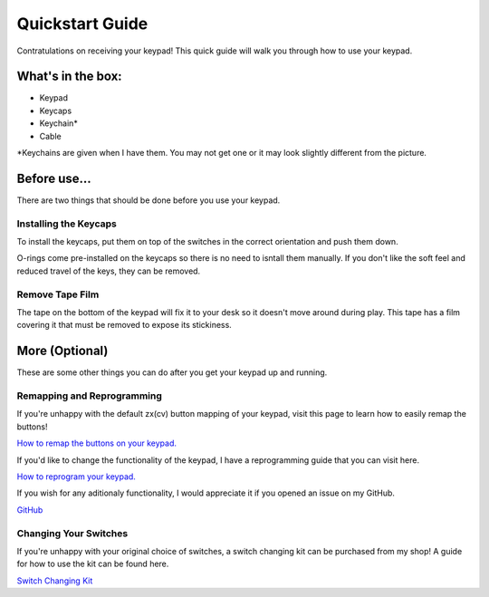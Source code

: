 Quickstart Guide
================
Contratulations on receiving your keypad! This quick guide will walk you through how to use your keypad.

What's in the box:
*****************
.. image:: http://www.thnikk.moe/guides/quickstart/box.jpg

- Keypad
- Keycaps
- Keychain*
- Cable

*Keychains are given when I have them. You may not get one or it may look slightly different from the picture.

Before use...
*************
There are two things that should be done before you use your keypad.

Installing the Keycaps
``````````````````````
.. image:: http://www.thnikk.moe/guides/quickstart/pressed.jpg

To install the keycaps, put them on top of the switches in the correct orientation and push them down.

.. image:: http://www.thnikk.moe/guides/quickstart/oring.jpg

O-rings come pre-installed on the keycaps so there is no need to isntall them manually. If you don't like the soft feel and reduced travel of the keys, they can be removed.

Remove Tape Film
`````````````````
.. image:: http://www.thnikk.moe/guides/quickstart/tape.jpg

The tape on the bottom of the keypad will fix it to your desk so it doesn't move around during play. This tape has a film covering it that must be removed to expose its stickiness.

More (Optional)
***************
These are some other things you can do after you get your keypad up and running.

Remapping and Reprogramming
```````````````````````````
If you're unhappy with the default zx(cv) button mapping of your keypad, visit this page to learn how to easily remap the buttons!

`How to remap the buttons on your keypad. <http://docs.thnikk.moe/en/latest/remap.html>`_

If you'd like to change the functionality of the keypad, I have a reprogramming guide that you can visit here.

`How to reprogram your keypad. <http://docs.thnikk.moe/en/latest/program.html>`_

If you wish for any aditionaly functionality, I would appreciate it if you opened an issue on my GitHub.

`GitHub <https://github.com/thnikk/newKeypad>`_

Changing Your Switches
``````````````````````
If you're unhappy with your original choice of switches, a switch changing kit can be purchased from my shop! A guide for how to use the kit can be found here.

`Switch Changing Kit <http://docs.thnikk.moe/en/latest/switch.html>`_
